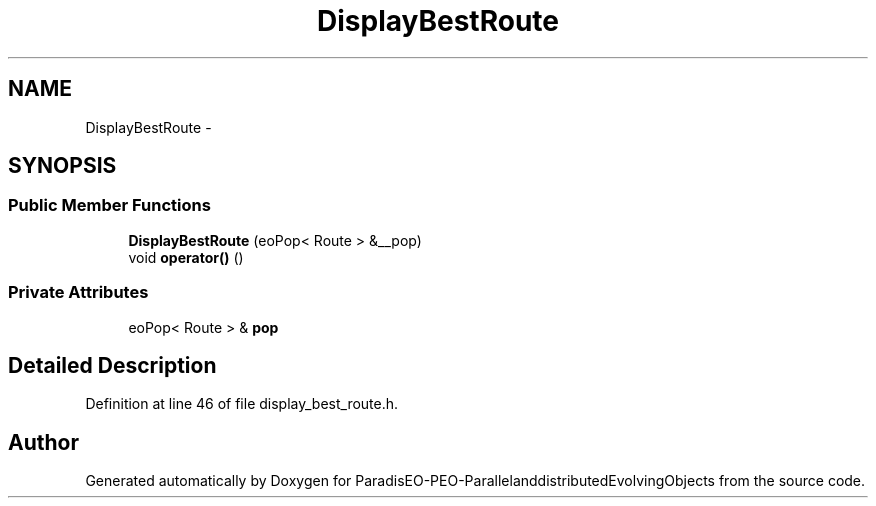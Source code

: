 .TH "DisplayBestRoute" 3 "29 Feb 2008" "Version 1.1" "ParadisEO-PEO-ParallelanddistributedEvolvingObjects" \" -*- nroff -*-
.ad l
.nh
.SH NAME
DisplayBestRoute \- 
.SH SYNOPSIS
.br
.PP
.SS "Public Member Functions"

.in +1c
.ti -1c
.RI "\fBDisplayBestRoute\fP (eoPop< Route > &__pop)"
.br
.ti -1c
.RI "void \fBoperator()\fP ()"
.br
.in -1c
.SS "Private Attributes"

.in +1c
.ti -1c
.RI "eoPop< Route > & \fBpop\fP"
.br
.in -1c
.SH "Detailed Description"
.PP 
Definition at line 46 of file display_best_route.h.

.SH "Author"
.PP 
Generated automatically by Doxygen for ParadisEO-PEO-ParallelanddistributedEvolvingObjects from the source code.
